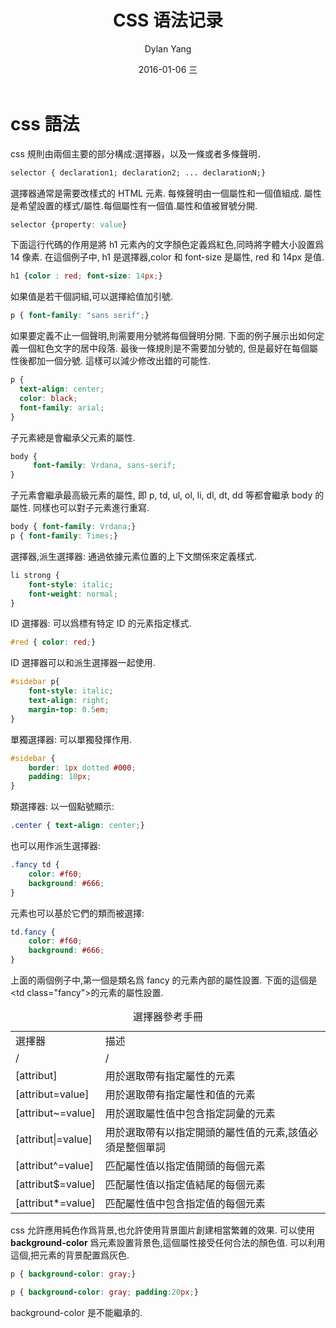 #+TITLE:       CSS 语法记录
#+AUTHOR:      Dylan Yang
#+EMAIL:       banshiliuli1990@sina.com
#+DATE:        2016-01-06 三
#+URI:         /notes/%y/%m/%d/css-learning-notes
#+KEYWORDS:    CSS
#+TAGS:        CSS
#+LANGUAGE:    en
#+OPTIONS:     H:3 num:nil toc:nil \n:nil ::t |:t ^:nil -:nil f:t *:t <:t
#+DESCRIPTION: CSS 入门知识

* css 語法
css 規則由兩個主要的部分構成:選擇器，以及一條或者多條聲明．
#+BEGIN_SRC css
selector { declaration1; declaration2; ... declarationN;}
#+END_SRC
選擇器通常是需要改樣式的 HTML 元素.
每條聲明由一個屬性和一個值組成.
屬性是希望設置的樣式/屬性.每個屬性有一個值.屬性和值被冒號分開.
#+BEGIN_SRC css
selector {property: value}
#+END_SRC
下面這行代碼的作用是將 h1 元素內的文字顏色定義爲紅色,同時將字體大小設置爲 14 像素.
在這個例子中, h1 是選擇器,color 和 font-size 是屬性, red 和 14px 是值.
#+BEGIN_SRC css
h1 {color : red; font-size: 14px;}
#+END_SRC
如果值是若干個詞組,可以選擇給值加引號.
#+BEGIN_SRC css
p { font-family: "sans serif";}
#+END_SRC
如果要定義不止一個聲明,則需要用分號將每個聲明分開. 下面的例子展示出如何定義一個紅色文字的居中段落. 最後一條規則是不需要加分號的, 但是最好在每個屬性後都加一個分號. 這樣可以減少修改出錯的可能性.
#+BEGIN_SRC css
p {
  text-align: center;
  color: black;
  font-family: arial;
}
#+END_SRC
子元素總是會繼承父元素的屬性.
#+BEGIN_SRC css
body {
     font-family: Vrdana, sans-serif;
}
#+END_SRC
子元素會繼承最高級元素的屬性, 即 p, td, ul, ol, li, dl, dt, dd 等都會繼承 body 的屬性. 同樣也可以對子元素進行重寫.
#+BEGIN_SRC css
body { font-family: Vrdana;}
p { font-family: Times;}
#+END_SRC
選擇器,派生選擇器: 通過依據元素位置的上下文關係來定義樣式.
#+BEGIN_SRC css
li strong {
    font-style: italic;
    font-weight: normal;
}
#+END_SRC
ID 選擇器: 可以爲標有特定 ID 的元素指定樣式.
#+BEGIN_SRC css
#red { color: red;}
#+END_SRC
ID 選擇器可以和派生選擇器一起使用.
#+BEGIN_SRC css
#sidebar p{
    font-style: italic;
    text-align: right;
    margin-top: 0.5em;
}
#+END_SRC
單獨選擇器: 可以單獨發揮作用.
#+BEGIN_SRC css
#sidebar {
    border: 1px dotted #000;
    padding: 10px;
}
#+END_SRC
類選擇器: 以一個點號顯示:
#+BEGIN_SRC css
.center { text-align: center;}
#+END_SRC
也可以用作派生選擇器:
#+BEGIN_SRC css
.fancy td {
    color: #f60;
    background: #666;
}
#+END_SRC
元素也可以基於它們的類而被選擇:
#+BEGIN_SRC css
td.fancy {
    color: #f60;
    background: #666;
}
#+END_SRC
上面的兩個例子中,第一個是類名爲 fancy 的元素內部的屬性設置. 下面的這個是<td class="fancy">的元素的屬性設置.
#+CAPTION: 選擇器參考手冊
| 選擇器            | 描述                                                    |
| /                 | /                                                       |
|-------------------+---------------------------------------------------------|
| [attribut]        | 用於選取帶有指定屬性的元素                              |
| [attribut=value]  | 用於選取帶有指定屬性和值的元素                          |
| [attribut~=value] | 用於選取屬性值中包含指定詞彙的元素                      |
| [attribut\vert=value] | 用於選取帶有以指定開頭的屬性值的元素,該值必須是整個單詞 |
| [attribut^=value] | 匹配屬性值以指定值開頭的每個元素                        |
| [attribut$=value] | 匹配屬性值以指定值結尾的每個元素                        |
| [attribut*=value] | 匹配屬性值中包含指定值的每個元素                        |

css 允許應用純色作爲背景,也允許使用背景圖片創建相當繁雜的效果.
可以使用 *background-color* 爲元素設置背景色,這個屬性接受任何合法的顏色值.
可以利用這個,把元素的背景配置爲灰色.
#+BEGIN_SRC css
p { background-color: gray;}
#+END_SRC
#+BEGIN_SRC css
p { background-color: gray; padding:20px;}
#+END_SRC
background-color 是不能繼承的.
